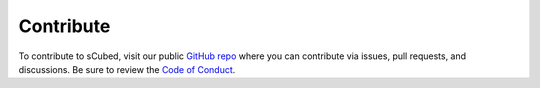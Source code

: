 Contribute
=====

To contribute to sCubed, visit our public `GitHub repo <https://github.com/aemoore62/scubed_community>`_ where you can contribute via issues, pull requests, and discussions. Be sure to review the  `Code of Conduct <https://github.com/aemoore62/scubed_community/blob/main/CODE_OF_CONDUCT.md>`_.
